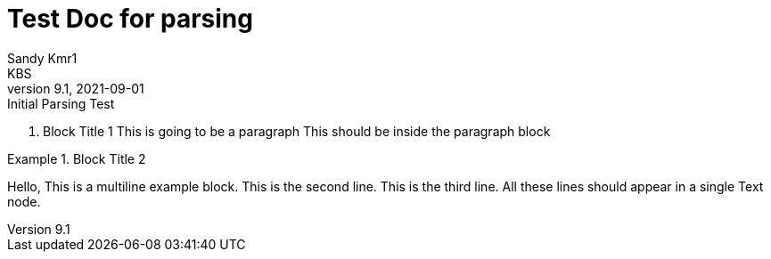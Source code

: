 = Test Doc for parsing
Sandy Kmr1; KBS
v9.1, 2021-09-01: Initial Parsing Test

. Block Title 1
This is going to be a paragraph
This should be inside the paragraph block

.Block Title 2
====
Hello, This is a multiline example block.
This is the second line.
This is the third line.
All these lines should appear in a single Text node.
====
